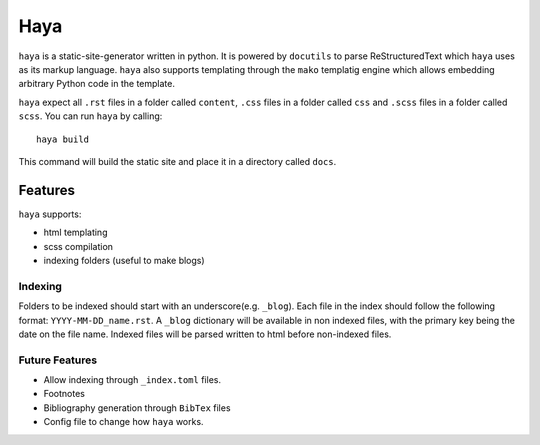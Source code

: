 ======
 Haya
======

``haya`` is a static-site-generator written in python. It is powered by ``docutils`` to parse ReStructuredText which ``haya`` uses as its markup language. ``haya`` also supports templating through the ``mako`` templatig engine which allows embedding arbitrary Python code in the template.

``haya`` expect all ``.rst`` files in a folder called ``content``, ``.css`` files in a folder called ``css`` and ``.scss`` files in a folder called ``scss``. You can run ``haya`` by calling::

  haya build

This command will build the static site and place it in a directory called ``docs``.

Features
========

``haya`` supports:

- html templating
- scss compilation
- indexing folders (useful to make blogs)

Indexing
--------

Folders to be indexed should start with an underscore(e.g. ``_blog``). Each file in the index should follow the following format: ``YYYY-MM-DD_name.rst``. A ``_blog`` dictionary will be available in non indexed files, with the primary key being the date on the file name. Indexed files will be parsed written to html before non-indexed files.

Future Features
---------------

- Allow indexing through ``_index.toml`` files.
- Footnotes
- Bibliography generation through ``BibTex`` files
- Config file to change how ``haya`` works.
